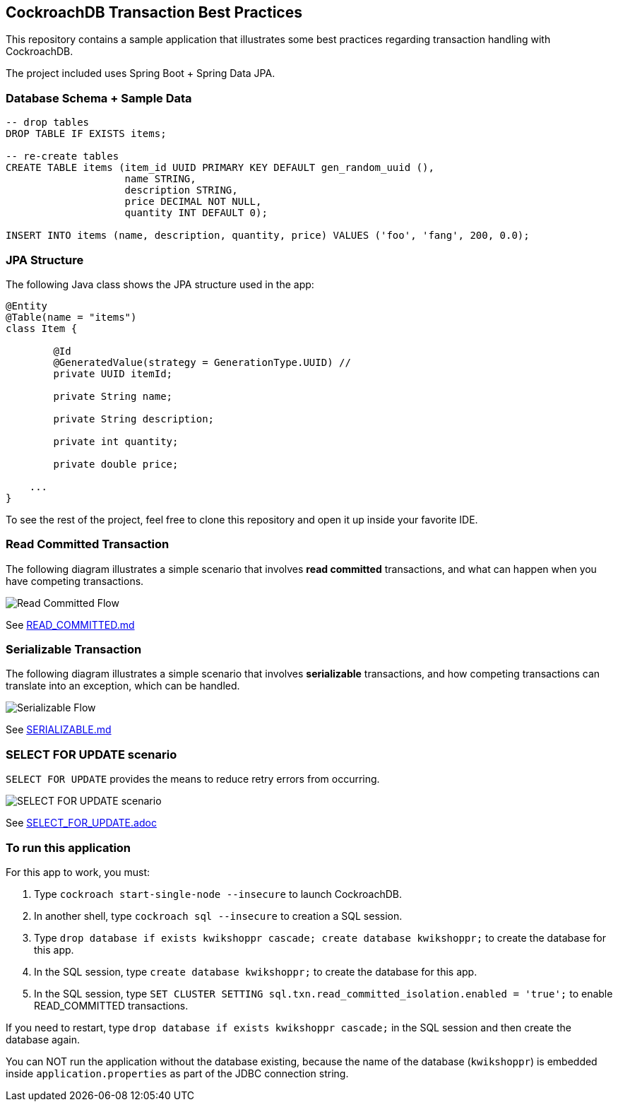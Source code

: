 == CockroachDB Transaction Best Practices

This repository contains a sample application that illustrates some best practices regarding transaction handling with CockroachDB.

The project included uses Spring Boot + Spring Data JPA.

=== Database Schema + Sample Data

[source,sql]
----
-- drop tables
DROP TABLE IF EXISTS items;

-- re-create tables
CREATE TABLE items (item_id UUID PRIMARY KEY DEFAULT gen_random_uuid (),
                    name STRING,
                    description STRING,
                    price DECIMAL NOT NULL,
                    quantity INT DEFAULT 0);

INSERT INTO items (name, description, quantity, price) VALUES ('foo', 'fang', 200, 0.0);
----

=== JPA Structure

The following Java class shows the JPA structure used in the app:

[source,java]
----
@Entity
@Table(name = "items")
class Item {

	@Id
	@GeneratedValue(strategy = GenerationType.UUID) //
	private UUID itemId;

	private String name;

	private String description;

	private int quantity;

	private double price;

    ...
}
----

To see the rest of the project, feel free to clone this repository and open it up inside your favorite IDE.

=== Read Committed Transaction

The following diagram illustrates a simple scenario that involves *read committed* transactions, and what can happen when you have competing transactions.

image::01-read-committed-competing-transaction.png[Read Committed Flow]

See link:READ_COMMITTED.md[]

=== Serializable Transaction

The following diagram illustrates a simple scenario that involves *serializable* transactions, and how competing transactions can translate into an exception, which can be handled.

image::02-serializable-competing-transaction.png[Serializable Flow]

See link:SERIALIZABLE.md[]

=== SELECT FOR UPDATE scenario

`SELECT FOR UPDATE` provides the means to reduce retry errors from occurring.

image::04-sql-for-update.png[SELECT FOR UPDATE scenario]

See link:SELECT_FOR_UPDATE.adoc[]

=== To run this application

For this app to work, you must:

. Type `cockroach start-single-node --insecure` to launch CockroachDB.
. In another shell, type `cockroach sql --insecure` to creation a SQL session.
. Type `drop database if exists kwikshoppr cascade; create database kwikshoppr;` to create the database for this app.
. In the SQL session, type `create database kwikshoppr;` to create the database for this app.
. In the SQL session, type `SET CLUSTER SETTING sql.txn.read_committed_isolation.enabled = 'true';` to enable READ_COMMITTED transactions.

If you need to restart, type `drop database if exists kwikshoppr cascade;` in the SQL session and then create the database again.

You can NOT run the application without the database existing, because the name of the database (`kwikshoppr`) is embedded inside `application.properties` as part of the JDBC connection string.
